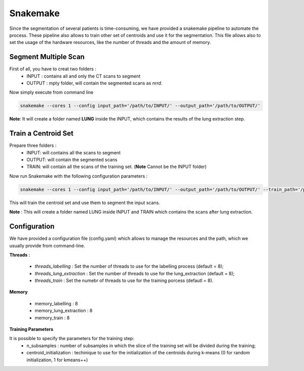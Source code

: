 Snakemake
=========

Since the segmentation of several patients is time-consuming, we have provided a
snakemake pipeline to automate the process. These pipeline also allows to train
other set of centroids and use it for the segmentation. This file allows also
to set the usage of the hardware resources, like the number of threads and the
amount of memory.

Segment Multiple Scan
---------------------

First of all, you have to creat two folders :
  - INPUT : contains all and only the CT scans to segment
  - OUTPUT : mpty folder, will contain the segmented scans as *nrrd*.

Now simply execute from command line

.. code-block:: bash

  snakemake --cores 1 --config input_path='/path/to/INPUT/' --output_path='/path/to/OUTPUT/'


**Note**: It will create a folder named **LUNG** inside the INPUT, which contains the results of the lung extraction step.


Train a Centroid Set
--------------------

Prepare three folders :
  - INPUT: will contains all the scans to segment
  - OUTPUT: will contain the segmented scans
  - TRAIN: will contain all the scans of the training set. (**Note** Cannot be the INPUT folder)

Now run Snakemake with the following configuration parameters :

.. code-block:: bash

  snakemake --cores 1 --config input_path='/path/to/INPUT/' --output_path='/path/to/OUTPUT/' --train_path='/path/to/TRAIN/' --centroid_path='/path/to/save/your/centorid/set.pkl.npy'

This will train the centroid set and use them to segment the input scans.

**Note** : This will create a folder named LUNG inside INPUT and TRAIN which
contains the scans after lung extraction.

Configuration
-------------

We have provided a configuration file (config.yaml) which allows to manage the
resources and the path, which we usually provide from command-line.

**Threads** :

  - *threads_labelling* : Set the number of threads to use for the labelling process (default = 8);

  - *threads_lung_extraction* : Set the number of threads to use for the lung_extraction (default = 8);

  - *threads_train* : Set the numebr of threads to use for the training porcess (defautl = 8).

**Memory**

  - memory_labelling : 8
  - memory_lung_extraction : 8
  - memory_train : 8

**Training Parameters**

It is possible to specify the parameters for the training step:
   - n_subsamples : number of subsamples in which the slice of the training set  will be divided during the training;
   - centroid_initialization : techinique to use for the initialization of the centroids during k-means (0 for random initialization, 1 for kmeans++)
